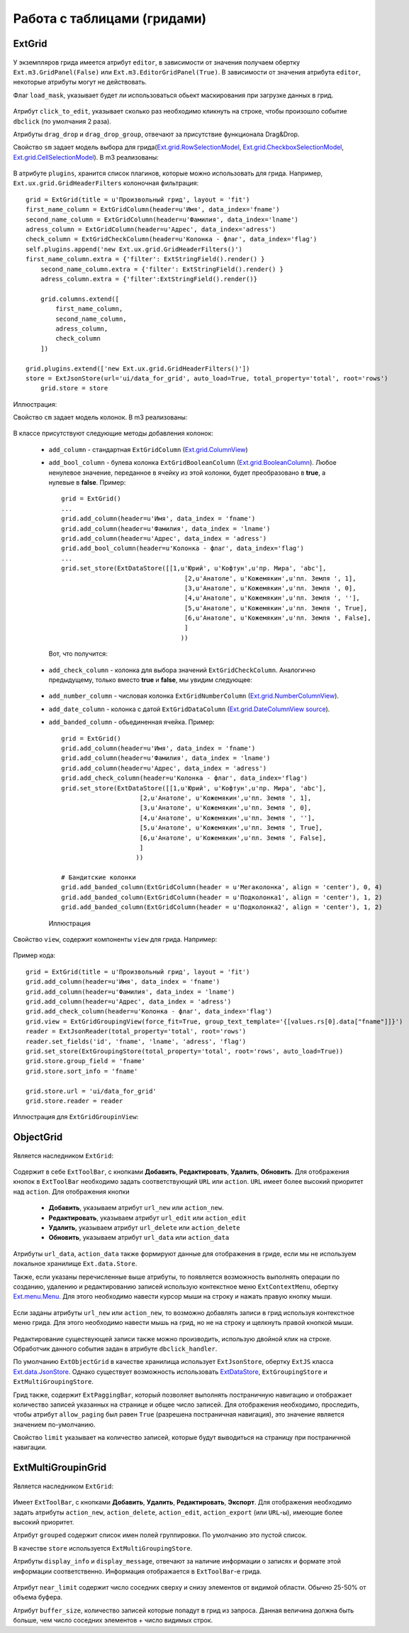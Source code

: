 Работа с таблицами (гридами)
============================

ExtGrid
-------

    .. autoclass:: m3.ui.ext.containers.grids.ExtGrid

    .. image:: /images/ui-example/extgridexample.png

У экземпляров грида имеется атрибут ``editor``, в зависимости от значения получаем обертку ``Ext.m3.GridPanel(False)``
или ``Ext.m3.EditorGridPanel(True)``. В зависимости от значения атрибута ``editor``, некоторые атрибуты могут не действовать.

Флаг ``load_mask``, указывает будет ли использоваться обьект маскирования при загрузке данных в грид.

    .. image:: /images/ui-example/loadmask.png

Атрибут ``click_to_edit``, указывает сколько раз необходимо кликнуть на строке, чтобы произошло событие ``dbclick`` (по
умолчания 2 раза).

Атрибуты ``drag_drop`` и ``drag_drop_group``, отвечают за присутствие функционала Drag&Drop.

Свойство ``sm`` задает модель выбора для грида(`Ext.grid.RowSelectionModel <http://docs.sencha.com/ext-js/3-4/#!/api/Ext.grid.RowSelectionModel>`_,
`Ext.grid.CheckboxSelectionModel <http://docs.sencha.com/ext-js/3-4/#!/api/Ext.grid.CheckboxSelectionModel>`_,
`Ext.grid.CellSelectionModel <http://docs.sencha.com/ext-js/3-4/#!/api/Ext.grid.CellSelectionModel>`_). В m3 реализованы:

    .. autoclass:: m3.ui.ext.containers.grids.ExtGridCheckBoxSelModel

    .. image:: /images/ui-example/checkboxselmodel_new.png

    .. autoclass:: m3.ui.ext.containers.grids.ExtGridRowSelModel

    .. image:: /images/ui-example/rowselmodel_new.png

    .. autoclass:: m3.ui.ext.containers.grids.ExtGridCellSelModel

    .. image:: /images/ui-example/cellselmodel_new.png

В атрибуте ``plugins``, хранится список плагинов, которые можно использовать для грида.
Например, ``Ext.ux.grid.GridHeaderFilters`` колоночная фильтрация: ::

    grid = ExtGrid(title = u'Произвольный грид', layout = 'fit')
    first_name_column = ExtGridColumn(header=u'Имя', data_index='fname')
    second_name_column = ExtGridColumn(header=u'Фамилия', data_index='lname')
    adress_column = ExtGridColumn(header=u'Адрес', data_index='adress')
    check_column = ExtGridCheckColumn(header=u'Колонка - флаг', data_index='flag')
    self.plugins.append('new Ext.ux.grid.GridHeaderFilters()')
    first_name_column.extra = {'filter': ExtStringField().render() }
        second_name_column.extra = {'filter': ExtStringField().render() }
        adress_column.extra = {'filter':ExtStringField().render()}

        grid.columns.extend([
            first_name_column,
            second_name_column,
            adress_column,
            check_column
        ])

    grid.plugins.extend(['new Ext.ux.grid.GridHeaderFilters()'])
    store = ExtJsonStore(url='ui/data_for_grid', auto_load=True, total_property='total', root='rows')
        grid.store = store

Иллюстрация:
    .. image:: /images/ui-example/gridheaderfilters_new.png

Свойство ``cm`` задает модель колонок. В m3 реализованы:

    .. autoclass:: m3.ui.ext.containers.grids.ExtGridDefaultColumnModel

    .. autoclass:: m3.ui.ext.containers.grids.ExtGridLockingColumnModel

    .. autoclass:: m3.ui.ext.containers.grids.ExtGridLockingHeaderGroupColumnModel

В классе присутствуют следующие методы добавления колонок:

    *   ``add_column`` - стандартная ``ExtGridColumn`` (`Ext.grid.ColumnView <http://docs.sencha.com/ext-js/3-4/#!/api/Ext.grid.Column>`_)
    *   ``add_bool_column`` - булева колонка ``ExtGridBooleanColumn`` (`Ext.grid.BooleanColumn <http://docs.sencha.com/ext-js/3-4/#!/api/Ext.grid.BooleanColumn>`_).
        Любое ненулевое значение, переданное в ячейку из этой колонки, будет преобразовано в **true**, а нулевые в **false**.
        Пример: ::

            grid = ExtGrid()
            ...
            grid.add_column(header=u'Имя', data_index = 'fname')
            grid.add_column(header=u'Фамилия', data_index = 'lname')
            grid.add_column(header=u'Адрес', data_index = 'adress')
            grid.add_bool_column(header=u'Колонка - флаг', data_index='flag')
            ...
            grid.set_store(ExtDataStore([[1,u'Юрий', u'Кофтун',u'пр. Мира', 'abc'],
                                             [2,u'Анатоле', u'Кожемякин',u'пл. Земля ', 1],
                                             [3,u'Анатоле', u'Кожемякин',u'пл. Земля ', 0],
                                             [4,u'Анатоле', u'Кожемякин',u'пл. Земля ', ''],
                                             [5,u'Анатоле', u'Кожемякин',u'пл. Земля ', True],
                                             [6,u'Анатоле', u'Кожемякин',u'пл. Земля ', False],
                                             ]
                                            ))

        Вот, что получится:

            .. image:: /images/ui-example/boolcolumn_new.png

    *   ``add_check_column`` - колонка для выбора значений ``ExtGridCheckColumn``. Аналогично предыдущему, только вместо
        **true** и **false**, мы увидим следующее:

            .. image:: /images/ui-example/checkcolumn_new.png

    *   ``add_number_column`` - числовая колонка ``ExtGridNumberColumn`` (`Ext.grid.NumberColumnView <http://docs.sencha.com/ext-js/3-4/#!/api/Ext.grid.NumberColumn>`_).
    *   ``add_date_column`` - колонка с датой ``ExtGridDataColumn`` (`Ext.grid.DateColumnView source <http://docs.sencha.com/ext-js/3-4/#!/api/Ext.grid.DateColumn>`_).
    *   ``add_banded_column`` - обьединенная ячейка. Пример: ::

            grid = ExtGrid()
            grid.add_column(header=u'Имя', data_index = 'fname')
            grid.add_column(header=u'Фамилия', data_index = 'lname')
            grid.add_column(header=u'Адрес', data_index = 'adress')
            grid.add_check_column(header=u'Колонка - флаг', data_index='flag')
            grid.set_store(ExtDataStore([[1,u'Юрий', u'Кофтун',u'пр. Мира', 'abc'],
                                 [2,u'Анатоле', u'Кожемякин',u'пл. Земля ', 1],
                                 [3,u'Анатоле', u'Кожемякин',u'пл. Земля ', 0],
                                 [4,u'Анатоле', u'Кожемякин',u'пл. Земля ', ''],
                                 [5,u'Анатоле', u'Кожемякин',u'пл. Земля ', True],
                                 [6,u'Анатоле', u'Кожемякин',u'пл. Земля ', False],
                                 ]
                                ))

            # Бандитские колонки
            grid.add_banded_column(ExtGridColumn(header = u'Мегаколонка', align = 'center'), 0, 4)
            grid.add_banded_column(ExtGridColumn(header = u'Подколонка1', align = 'center'), 1, 2)
            grid.add_banded_column(ExtGridColumn(header = u'Подколонка2', align = 'center'), 1, 2)

        Иллюстрация

            .. image:: /images/ui-example/bandedcolumn_new.png

Свойство ``view``, содержит компоненты ``view`` для грида. Например:

    .. autoclass:: m3.ui.ext.containers.grids.ExtGridGroupingView

Пример кода: ::

    grid = ExtGrid(title = u'Произвольный грид', layout = 'fit')
    grid.add_column(header=u'Имя', data_index = 'fname')
    grid.add_column(header=u'Фамилия', data_index = 'lname')
    grid.add_column(header=u'Адрес', data_index = 'adress')
    grid.add_check_column(header=u'Колонка - флаг', data_index='flag')
    grid.view = ExtGridGroupingView(force_fit=True, group_text_template='{[values.rs[0].data["fname"]]}')
    reader = ExtJsonReader(total_property='total', root='rows')
    reader.set_fields('id', 'fname', 'lname', 'adress', 'flag')
    grid.set_store(ExtGroupingStore(total_property='total', root='rows', auto_load=True))
    grid.store.group_field = 'fname'
    grid.store.sort_info = 'fname'

    grid.store.url = 'ui/data_for_grid'
    grid.store.reader = reader

Иллюстрация для ``ExtGridGroupinView``:

    .. image:: /images/ui-example/groupinview_new.png

ObjectGrid
----------

    .. autoclass:: m3.ui.ext.panels.grids.ExtObjectGrid

    .. image:: /images/ui-example/objectgridexample.png

Является наследником ``ExtGrid``:

    .. autoclass:: m3.ui.ext.containers.grids.ExtGrid

Содержит в себе ``ExtToolBar``, с кнопками **Добавить**, **Редактировать**, **Удалить**,
**Обновить**. Для отображения кнопок в ``ExtToolBar`` необходимо задать соответствующий ``URL`` или ``action``.
``URL`` имеет более высокий приоритет над ``action``. Для отображения кнопки

    * **Добавить**, указываем атрибут ``url_new`` или ``action_new``.
    * **Редактировать**, указываем атрибут ``url_edit`` или ``action_edit``
    * **Удалить**, указываем атрибут ``url_delete`` или ``action_delete``
    * **Обновить**, указываем атрибут ``url_data`` или ``action_data``

Атрибуты ``url_data``, ``action_data`` также формируют данные для отображения в гриде, если мы не используем локальное
хранилище ``Ext.data.Store``.

Также, если указаны перечисленные выше атрибуты, то появляется возможность выполнять операции по созданию, удалению и
редактированию записей использую контекстное меню ``ExtContextMenu``, обертку `Ext.menu.Menu <http://docs.sencha.com/ext-js/3-4/#!/api/Ext.menu.Menu>`_.
Для этого необходимо навести курсор мыши на строку и нажать правую кнопку мыши.

    .. image:: /images/ui-example/contextmenurow_new.png

Если заданы атрибуты ``url_new`` или ``action_new``, то возможно добавлять записи в грид используя контекстное меню грида.
Для этого необходимо навести мышь на грид, но не на строку и щелкнуть правой кнопкой мыши.

    .. image:: /images/ui-example/contextmenugrid_new.png

Редактирование существующей записи также можно производить, использую двойной клик на строке. Обработчик данного события
задан в атрибуте ``dbclick_handler``.

По умолчанию ``ExtObjectGrid`` в качестве хранилища использует ``ExtJsonStore``, обертку ``ExtJS``
класса `Ext.data.JsonStore <http://docs.sencha.com/ext-js/3-4/#!/api/Ext.data.JsonStore>`_. Однако существует
возможность использовать `ExtDataStore <http://docs.sencha.com/ext-js/3-4/#!/api/Ext.data.Store-cfg-data>`_,
``ExtGroupingStore`` и ``ExtMultiGroupingStore``.

Грид также, содержит ``ExtPaggingBar``, который позволяет выполнять постраничную навигацию и отображает количество
записей указанных на странице и общее число записей. Для отображения необходимо, проследить, чтобы атрибут ``allow_paging``
был равен ``True`` (разрешена постраничная навигация), это значение является значением по-умолчанию.

Свойство ``limit`` указывает на количество записей, которые будут выводиться на страницу при постраничной
навигации.

ExtMultiGroupinGrid
-------------------

    .. autoclass:: m3.ui.ext.panels.grids.ExtMultiGroupinGrid

Является наследником ``ExtGrid``:

    .. autoclass:: m3.ui.ext.containers.grids.ExtGrid

Имеет ``ExtToolBar``, с кнопками **Добавить**, **Удалить**, **Редактировать**, **Экспорт**. Для
отображения необходимо задать атрибуты ``action_new``, ``action_delete``, ``action_edit``, ``action_export`` (или ``URL``-ы),
имеющие более высокий приоритет.

Атрибут ``grouped`` содержит список имен полей группировки. По умолчанию это пустой список.

В качестве ``store`` используется ``ExtMultiGroupingStore``.

Атрибуты ``display_info`` и ``display_message``, отвечают за наличие информации о записях и формате этой информации соответственно.
Информация отображается в ``ExtToolBar``-е грида.

    .. image:: /images/ui-example/display_info.png

Атрибут ``near_limit`` содержит число соседних сверху и снизу элементов от видимой области. Обычно 25-50% от
объема буфера.

Атрибут ``buffer_size``, количество записей которые попадут в грид из запроса. Данная величина
должна быть больше, чем число соседних элементов + число видимых строк.
